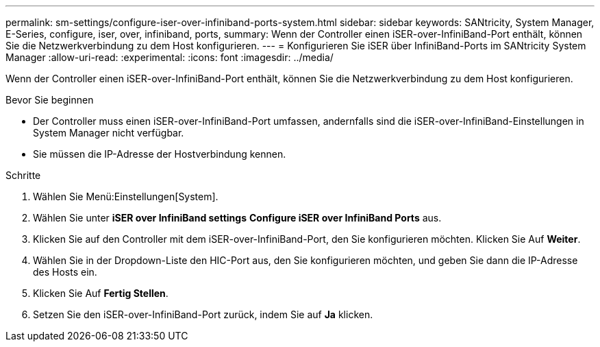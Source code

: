 ---
permalink: sm-settings/configure-iser-over-infiniband-ports-system.html 
sidebar: sidebar 
keywords: SANtricity, System Manager, E-Series, configure, iser, over, infiniband, ports, 
summary: Wenn der Controller einen iSER-over-InfiniBand-Port enthält, können Sie die Netzwerkverbindung zu dem Host konfigurieren. 
---
= Konfigurieren Sie iSER über InfiniBand-Ports im SANtricity System Manager
:allow-uri-read: 
:experimental: 
:icons: font
:imagesdir: ../media/


[role="lead"]
Wenn der Controller einen iSER-over-InfiniBand-Port enthält, können Sie die Netzwerkverbindung zu dem Host konfigurieren.

.Bevor Sie beginnen
* Der Controller muss einen iSER-over-InfiniBand-Port umfassen, andernfalls sind die iSER-over-InfiniBand-Einstellungen in System Manager nicht verfügbar.
* Sie müssen die IP-Adresse der Hostverbindung kennen.


.Schritte
. Wählen Sie Menü:Einstellungen[System].
. Wählen Sie unter *iSER over InfiniBand settings* *Configure iSER over InfiniBand Ports* aus.
. Klicken Sie auf den Controller mit dem iSER-over-InfiniBand-Port, den Sie konfigurieren möchten. Klicken Sie Auf *Weiter*.
. Wählen Sie in der Dropdown-Liste den HIC-Port aus, den Sie konfigurieren möchten, und geben Sie dann die IP-Adresse des Hosts ein.
. Klicken Sie Auf *Fertig Stellen*.
. Setzen Sie den iSER-over-InfiniBand-Port zurück, indem Sie auf *Ja* klicken.

